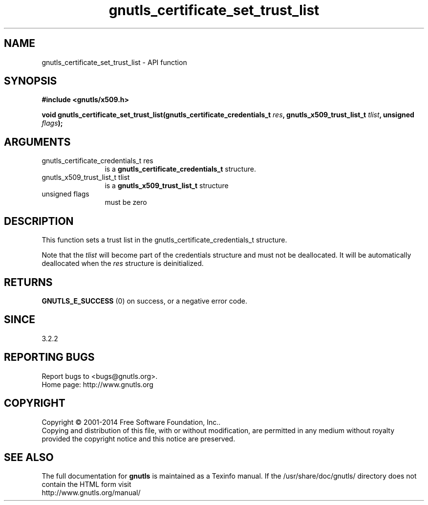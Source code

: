 .\" DO NOT MODIFY THIS FILE!  It was generated by gdoc.
.TH "gnutls_certificate_set_trust_list" 3 "3.3.8" "gnutls" "gnutls"
.SH NAME
gnutls_certificate_set_trust_list \- API function
.SH SYNOPSIS
.B #include <gnutls/x509.h>
.sp
.BI "void gnutls_certificate_set_trust_list(gnutls_certificate_credentials_t " res ", gnutls_x509_trust_list_t " tlist ", unsigned " flags ");"
.SH ARGUMENTS
.IP "gnutls_certificate_credentials_t res" 12
is a \fBgnutls_certificate_credentials_t\fP structure.
.IP "gnutls_x509_trust_list_t tlist" 12
is a \fBgnutls_x509_trust_list_t\fP structure
.IP "unsigned flags" 12
must be zero
.SH "DESCRIPTION"
This function sets a trust list in the gnutls_certificate_credentials_t structure. 

Note that the  \fItlist\fP will become part of the credentials 
structure and must not be deallocated. It will be automatically deallocated 
when the  \fIres\fP structure is deinitialized.
.SH "RETURNS"
\fBGNUTLS_E_SUCCESS\fP (0) on success, or a negative error code.
.SH "SINCE"
3.2.2
.SH "REPORTING BUGS"
Report bugs to <bugs@gnutls.org>.
.br
Home page: http://www.gnutls.org

.SH COPYRIGHT
Copyright \(co 2001-2014 Free Software Foundation, Inc..
.br
Copying and distribution of this file, with or without modification,
are permitted in any medium without royalty provided the copyright
notice and this notice are preserved.
.SH "SEE ALSO"
The full documentation for
.B gnutls
is maintained as a Texinfo manual.
If the /usr/share/doc/gnutls/
directory does not contain the HTML form visit
.B
.IP http://www.gnutls.org/manual/
.PP
